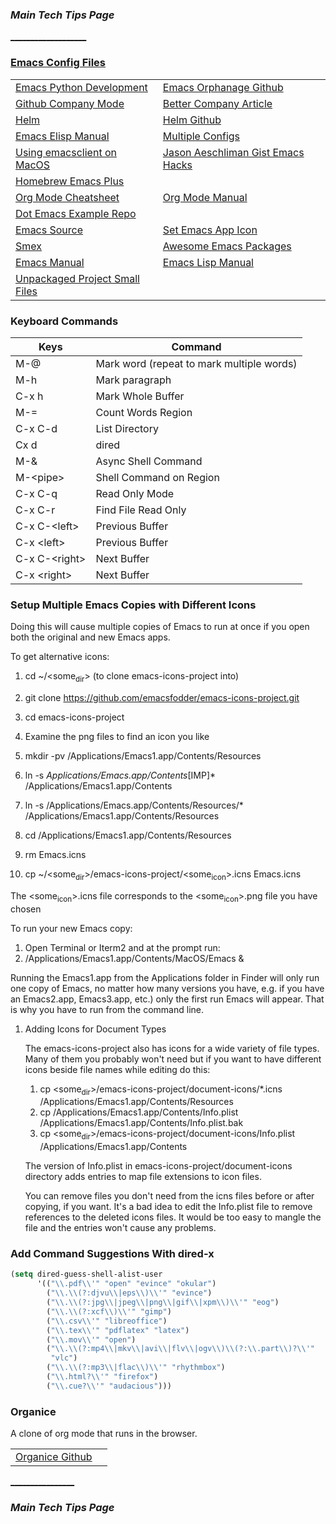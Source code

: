 *** [[..][Main Tech Tips Page]]
_____________________
   
*** [[https://github.com/sethfuller/tips/tree/main/config/Emacs][Emacs Config Files]]

|                                |                                   |
|--------------------------------+-----------------------------------|
| [[https://realpython.com/emacs-the-best-python-editor/][Emacs Python Development]]       | [[https://github.com/emacsorphanage][Emacs Orphanage Github]]            |
| [[http://company-mode.github.io/][Github Company Mode]]            | [[https://tychoish.com/post/better-company/][Better Company Article]]            |
| [[http://tuhdo.github.io/helm-intro.html][Helm]]                           | [[https://github.com/emacs-helm/helm][Helm Github]]                       |
| [[https://ftp.gnu.org/old-gnu/Manuals/elisp-manual-20-2.5/html_node/elisp_toc.html][Emacs Elisp Manual]]             | [[https://github.com/plexus/chemacs2.git][Multiple Configs]]                  |
| [[https://blog.lambda.cx/posts/using-emacsclient-on-macos/][Using emacsclient on MacOS]]     | [[https://gist.github.com/jaeschliman][Jason Aeschliman Gist Emacs Hacks]] |
| [[https://github.com/d12frosted/homebrew-emacs-plus][Homebrew Emacs Plus]]            |                                   |
| [[https://www.gnu.org/software/emacs/refcards/pdf/orgcard.pdf][Org Mode Cheatsheet]]            | [[https://orgmode.org/manual/index.html][Org Mode Manual]]                   |
| [[https://github.com/snosov1/dot-emacs][Dot Emacs Example Repo]]         |                                   |
| [[https://savannah.gnu.org/git/?group=emacs][Emacs Source]]                   | [[https://gist.github.com/jaeschliman/8591515][Set Emacs App Icon]]                |
| [[https://github.com/nonsequitur/smex][Smex]]                           | [[https://github.com/emacs-tw/awesome-emacs][Awesome Emacs Packages]]            |
| [[https://www.gnu.org/software/emacs/manual/emacs.html][Emacs Manual]]                   | [[https://www.gnu.org/software/emacs/manual/html_node/elisp/index.htm/][Emacs Lisp Manual]]                 |
| [[https://github.com/alphapapa/unpackaged.el][Unpackaged Project Small Files]] |                                   |

*** Keyboard Commands
    | Keys          | Command                                   |
    |---------------+-------------------------------------------|
    | M-@           | Mark word (repeat to mark multiple words) |
    | M-h           | Mark paragraph                            |
    | C-x h         | Mark Whole Buffer                         |
    | M-=           | Count Words Region                        |
    | C-x C-d       | List Directory                            |
    | Cx d          | dired                                     |
    | M-&           | Async Shell Command                       |
    | M-<pipe>      | Shell Command on Region                   |
    | C-x C-q       | Read Only Mode                            |
    | C-x C-r       | Find File Read Only                       |
    | C-x C-<left>  | Previous Buffer                           |
    | C-x <left>    | Previous Buffer                           |
    | C-x C-<right> | Next Buffer                               |
    | C-x <right>   | Next Buffer                               |

*** Setup Multiple Emacs Copies with Different Icons
    Doing this will cause multiple copies of Emacs to run at once if you
    open both the original and new Emacs apps.

    To get alternative icons:
    1. cd ~/<some_dir> (to clone emacs-icons-project into)
    2. git clone https://github.com/emacsfodder/emacs-icons-project.git
    3. cd emacs-icons-project
    4. Examine the png files to find an icon you like

    1. mkdir -pv /Applications/Emacs1.app/Contents/Resources
    2. ln -s /Applications/Emacs.app/Contents/[IMP]* /Applications/Emacs1.app/Contents
    3. ln -s /Applications/Emacs.app/Contents/Resources/* /Applications/Emacs1.app/Contents/Resources
    4. cd /Applications/Emacs1.app/Contents/Resources
    5. rm Emacs.icns
    6. cp ~/<some_dir>/emacs-icons-project/<some_icon>.icns Emacs.icns

    The <some_icon>.icns file corresponds to the <some_icon>.png file you have chosen

    To run your new Emacs copy:
    1. Open Terminal or Iterm2 and at the prompt run:
    2. /Applications/Emacs1.app/Contents/MacOS/Emacs &

    Running the Emacs1.app from the Applications folder in Finder will only run one
    copy of Emacs, no matter how many versions you have, e.g. if you have an Emacs2.app,
    Emacs3.app, etc.) only the first run Emacs will appear. That is why you have to run
    from the command line.

**** Adding Icons for Document Types

    The emacs-icons-project also has icons for a wide variety of file types. Many of them
    you probably won't need but if you want to have different icons beside file names while
    editing do this:

    1. cp <some_dir>/emacs-icons-project/document-icons/*.icns /Applications/Emacs1.app/Contents/Resources
    2. cp /Applications/Emacs1.app/Contents/Info.plist /Applications/Emacs1.app/Contents/Info.plist.bak
    3. cp <some_dir>/emacs-icons-project/document-icons/Info.plist /Applications/Emacs1.app/Contents

    The version of Info.plist in emacs-icons-project/document-icons directory adds entries
    to map file extensions to icon files.

    You can remove files you don't need from the icns files before or after copying, if you want.
    It's a bad idea to edit the Info.plist file to remove references to the deleted icons files.
    It would be too easy to mangle the file and the entries won't cause any problems.

*** Add Command Suggestions With dired-x
#+BEGIN_SRC emacs-lisp
(setq dired-guess-shell-alist-user
      '(("\\.pdf\\'" "open" "evince" "okular")
        ("\\.\\(?:djvu\\|eps\\)\\'" "evince")
        ("\\.\\(?:jpg\\|jpeg\\|png\\|gif\\|xpm\\)\\'" "eog")
        ("\\.\\(?:xcf\\)\\'" "gimp")
        ("\\.csv\\'" "libreoffice")
        ("\\.tex\\'" "pdflatex" "latex")
        ("\\.mov\\'" "open")
        ("\\.\\(?:mp4\\|mkv\\|avi\\|flv\\|ogv\\)\\(?:\\.part\\)?\\'"
         "vlc")
        ("\\.\\(?:mp3\\|flac\\)\\'" "rhythmbox")
        ("\\.html?\\'" "firefox")
        ("\\.cue?\\'" "audacious")))
#+END_SRC

*** Organice

    A clone of org mode that runs in the browser.

|                 |   |
|-----------------+---|
| [[https://github.com/200ok-ch/organice][Organice Github]] |   |

__________________
*** [[..][Main Tech Tips Page]]

